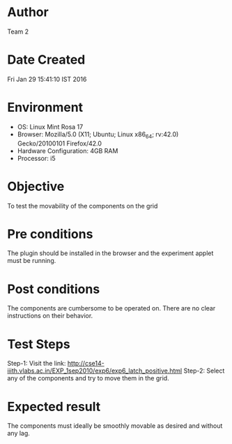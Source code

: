 * Author 
  Team 2
* Date Created 
  Fri Jan 29 15:41:10 IST 2016
* Environment
+ OS: Linux Mint Rosa 17  
+ Browser: Mozilla/5.0 (X11; Ubuntu; Linux x86_64; rv:42.0) Gecko/20100101 Firefox/42.0
+ Hardware Configuration: 4GB RAM
+ Processor: i5
* Objective 
  To test the movability of the components on the grid
* Pre conditions 
  The plugin should be installed in the browser and the experiment
  applet must be running.
* Post conditions 
  The components are cumbersome to be operated on. There are no clear
  instructions on their behavior.
* Test Steps 
  Step-1: Visit the link: http://cse14-iiith.vlabs.ac.in/EXP_1sep2010/exp6/exp6_latch_positive.html
  Step-2: Select any of the components and try to move them in the grid.
* Expected result 
  The components must ideally be smoothly movable as desired and
  without any lag.
